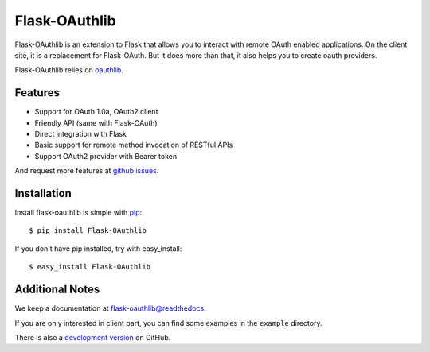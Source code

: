 Flask-OAuthlib
==============

.. image:: https://travis-ci.org/lepture/flask-oauthlib.png?branch=master
        :target: https://travis-ci.org/lepture/flask-oauthlib
.. image:: https://coveralls.io/repos/lepture/flask-oauthlib/badge.png?branch=master
        :target: https://coveralls.io/r/lepture/flask-oauthlib

Flask-OAuthlib is an extension to Flask that allows you to interact with
remote OAuth enabled applications. On the client site, it is a replacement
for Flask-OAuth. But it does more than that, it also helps you to create
oauth providers.

Flask-OAuthlib relies on oauthlib_.

.. _oauthlib: https://github.com/idan/oauthlib

Features
--------

- Support for OAuth 1.0a, OAuth2 client
- Friendly API (same with Flask-OAuth)
- Direct integration with Flask
- Basic support for remote method invocation of RESTful APIs
- Support OAuth2 provider with Bearer token

And request more features at `github issues`_.

.. _`github issues`: https://github.com/lepture/flask-oauthlib/issues


Installation
------------

Install flask-oauthlib is simple with pip_::

    $ pip install Flask-OAuthlib

If you don't have pip installed, try with easy_install::

    $ easy_install Flask-OAuthlib

.. _pip: http://www.pip-installer.org/


Additional Notes
----------------

We keep a documentation at `flask-oauthlib@readthedocs`_.

.. _`flask-oauthlib@readthedocs`: https://flask-oauthlib.readthedocs.org

If you are only interested in client part, you can find some examples
in the ``example`` directory.

There is also a `development version <https://github.com/lepture/flask-oauthlib/archive/master.zip#egg=Flask-OAuthlib-dev>`_ on GitHub.
